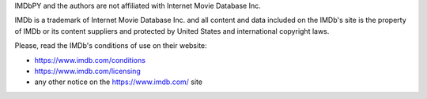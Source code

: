 IMDbPY and the authors are not affiliated with Internet Movie Database Inc.

IMDb is a trademark of Internet Movie Database Inc. and all content and data
included on the IMDb's site is the property of IMDb or its content suppliers
and protected by United States and international copyright laws.

Please, read the IMDb's conditions of use on their website:

- https://www.imdb.com/conditions
- https://www.imdb.com/licensing
- any other notice on the https://www.imdb.com/ site
